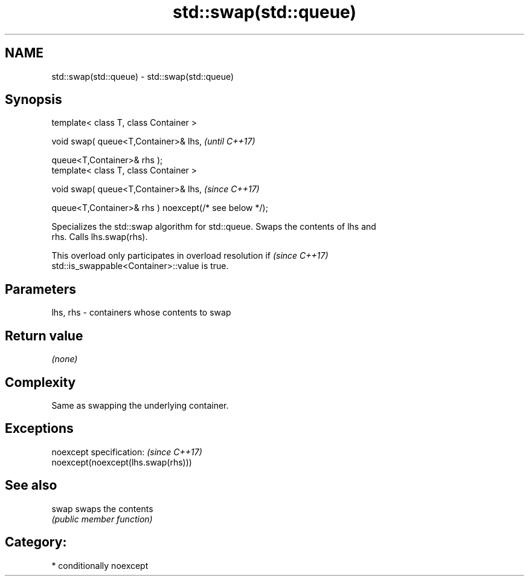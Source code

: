 .TH std::swap(std::queue) 3 "2018.03.28" "http://cppreference.com" "C++ Standard Libary"
.SH NAME
std::swap(std::queue) \- std::swap(std::queue)

.SH Synopsis
   template< class T, class Container >

   void swap( queue<T,Container>& lhs,                              \fI(until C++17)\fP

              queue<T,Container>& rhs );
   template< class T, class Container >

   void swap( queue<T,Container>& lhs,                              \fI(since C++17)\fP

              queue<T,Container>& rhs ) noexcept(/* see below */);

   Specializes the std::swap algorithm for std::queue. Swaps the contents of lhs and
   rhs. Calls lhs.swap(rhs).

   This overload only participates in overload resolution if              \fI(since C++17)\fP
   std::is_swappable<Container>::value is true.

.SH Parameters

   lhs, rhs - containers whose contents to swap

.SH Return value

   \fI(none)\fP

.SH Complexity

   Same as swapping the underlying container.

.SH Exceptions

   noexcept specification:           \fI(since C++17)\fP
   noexcept(noexcept(lhs.swap(rhs)))

.SH See also

   swap swaps the contents
        \fI(public member function)\fP 

.SH Category:

     * conditionally noexcept
